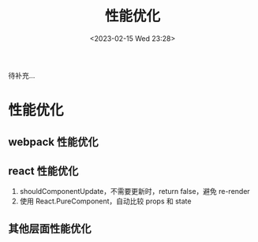 #+TITLE: 性能优化
#+DATE:<2023-02-15 Wed 23:28>
#+FILETAGS: fe

待补充...
* 性能优化

** webpack 性能优化

** react 性能优化

1. shouldComponentUpdate，不需要更新时，return false，避免 re-render
2. 使用 React.PureComponent，自动比较 props 和 state

** 其他层面性能优化
